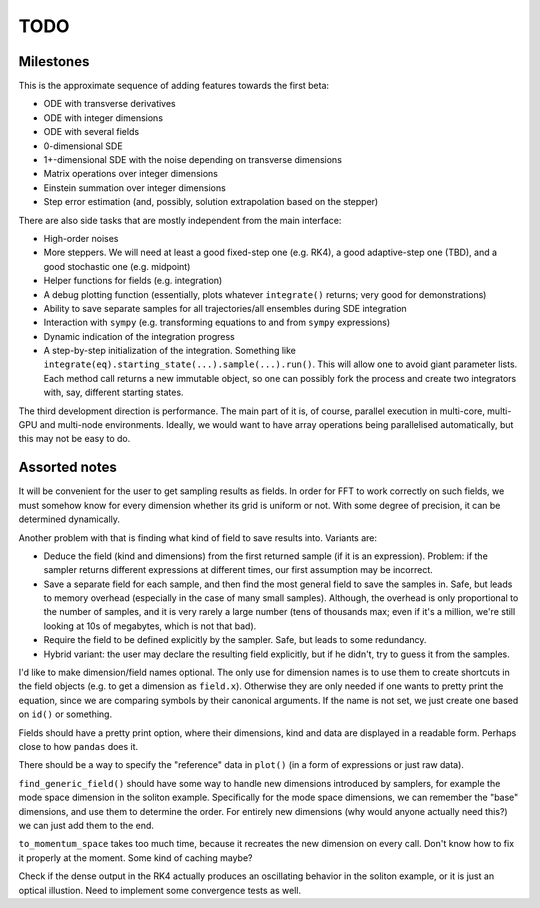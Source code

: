 ****
TODO
****

Milestones
==========

This is the approximate sequence of adding features towards the first beta:

* ODE with transverse derivatives
* ODE with integer dimensions
* ODE with several fields
* 0-dimensional SDE
* 1+-dimensional SDE with the noise depending on transverse dimensions
* Matrix operations over integer dimensions
* Einstein summation over integer dimensions
* Step error estimation (and, possibly, solution extrapolation based on the stepper)

There are also side tasks that are mostly independent from the main interface:

* High-order noises
* More steppers. We will need at least a good fixed-step one (e.g. RK4), a good adaptive-step one (TBD), and a good stochastic one (e.g. midpoint)
* Helper functions for fields (e.g. integration)
* A debug plotting function (essentially, plots whatever ``integrate()`` returns; very good for demonstrations)
* Ability to save separate samples for all trajectories/all ensembles during SDE integration
* Interaction with ``sympy`` (e.g. transforming equations to and from ``sympy`` expressions)
* Dynamic indication of the integration progress
* A step-by-step initialization of the integration. Something like ``integrate(eq).starting_state(...).sample(...).run()``. This will allow one to avoid giant parameter lists. Each method call returns a new immutable object, so one can possibly fork the process and create two integrators with, say, different starting states.

The third development direction is performance.
The main part of it is, of course, parallel execution in multi-core, multi-GPU and multi-node environments.
Ideally, we would want to have array operations being parallelised automatically, but this may not be easy to do.


Assorted notes
==============

It will be convenient for the user to get sampling results as fields. In order for FFT to work correctly on such fields, we must somehow know for every dimension whether its grid is uniform or not. With some degree of precision, it can be determined dynamically.

Another problem with that is finding what kind of field to save results into. Variants are:

* Deduce the field (kind and dimensions) from the first returned sample (if it is an expression). Problem: if the sampler returns different expressions at different times, our first assumption may be incorrect.
* Save a separate field for each sample, and then find the most general field to save the samples in. Safe, but leads to memory overhead (especially in the case of many small samples). Although, the overhead is only proportional to the number of samples, and it is very rarely a large number (tens of thousands max; even if it's a million, we're still looking at 10s of megabytes, which is not that bad).
* Require the field to be defined explicitly by the sampler. Safe, but leads to some redundancy.
* Hybrid variant: the user may declare the resulting field explicitly, but if he didn't, try to guess it from the samples.

I'd like to make dimension/field names optional. The only use for dimension names is to use them to create shortcuts in the field objects (e.g. to get a dimension as ``field.x``). Otherwise they are only needed if one wants to pretty print the equation, since we are comparing symbols by their canonical arguments. If the name is not set, we just create one based on ``id()`` or something.

Fields should have a pretty print option, where their dimensions, kind and data are displayed in a readable form. Perhaps close to how ``pandas`` does it.

There should be a way to specify the "reference" data in ``plot()`` (in a form of expressions or just raw data).

``find_generic_field()`` should have some way to handle new dimensions introduced by samplers, for example the mode space dimension in the soliton example. Specifically for the mode space dimensions, we can remember the "base" dimensions, and use them to determine the order. For entirely new dimensions (why would anyone actually need this?) we can just add them to the end.

``to_momentum_space`` takes too much time, because it recreates the new dimension on every call. Don't know how to fix it properly at the moment. Some kind of caching maybe?

Check if the dense output in the RK4 actually produces an oscillating behavior in the soliton example, or it is just an optical illustion. Need to implement some convergence tests as well.
